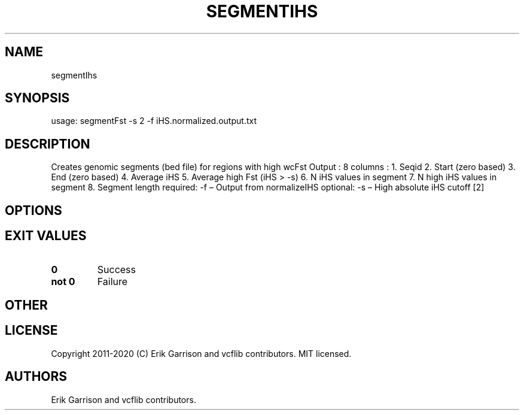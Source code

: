 .\" Automatically generated by Pandoc 2.7.3
.\"
.TH "SEGMENTIHS" "1" "" "segmentIhs (vcflib)" "segmentIhs (VCF unknown)"
.hy
.SH NAME
.PP
segmentIhs
.SH SYNOPSIS
.PP
usage: segmentFst -s 2 -f iHS.normalized.output.txt
.SH DESCRIPTION
.PP
Creates genomic segments (bed file) for regions with high wcFst Output :
8 columns : 1.
Seqid 2.
Start (zero based) 3.
End (zero based) 4.
Average iHS 5.
Average high Fst (iHS > -s) 6.
N iHS values in segment 7.
N high iHS values in segment 8.
Segment length required: -f \[en] Output from normalizeIHS optional: -s
\[en] High absolute iHS cutoff [2]
.SH OPTIONS
.IP
.nf
\f[C]


\f[R]
.fi
.SH EXIT VALUES
.TP
.B \f[B]0\f[R]
Success
.TP
.B \f[B]not 0\f[R]
Failure
.SH OTHER
.SH LICENSE
.PP
Copyright 2011-2020 (C) Erik Garrison and vcflib contributors.
MIT licensed.
.SH AUTHORS
Erik Garrison and vcflib contributors.
